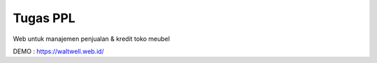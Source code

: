 ###################
Tugas PPL
###################

Web untuk manajemen penjualan & kredit toko meubel

DEMO : https://waltwell.web.id/

